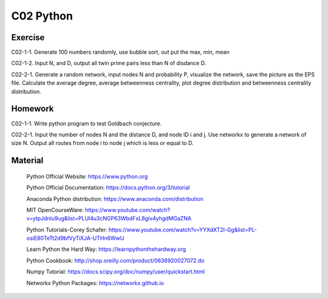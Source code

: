 **************************
C02 Python
**************************

Exercise
========

C02-1-1. Generate 100 numbers randomly, use bubble sort, out put the max, min, mean

C02-1-2. Input N, and D, output all twin prime pairs less than N of disdance D.

C02-2-1. Generate a random network, input nodes N and probability P, visualize the network, save the picture as the EPS file. Calculate the average degree, average betweenness centrality, plot degree distribution and betweenness centrality distribution.

Homework
========

C02-1-1. Write python program to test Goldbach conjecture.

C02-2-1. Input the number of nodes N and the distance D, and node ID i and j. Use networkx to generate a network of size N. Output all routes from node i to node j which is less or equal to D.

Material
========

 Python Official Website: https://www.python.org
 
 Python Official Documentation: https://docs.python.org/3/tutorial
  
 Anaconda Python distribution: https://www.anaconda.com/distribution

 MIT OpenCourseWare: https://www.youtube.com/watch?v=ytpJdnlu9ug&list=PLUl4u3cNGP63WbdFxL8giv4yhgdMGaZNA 

 Python Tutorials-Corey Schafer: https://www.youtube.com/watch?v=YYXdXT2l-Gg&list=PL-osiE80TeTt2d9bfVyTiXJA-UTHn6WwU
 
 Learn Python the Hard Way: https://learnpythonthehardway.org

 Python Cookbook: http://shop.oreilly.com/product/0636920027072.do

 Numpy Tutorial: https://docs.scipy.org/doc/numpy/user/quickstart.html
  
 Networkx Python Packages: https://networkx.github.io
